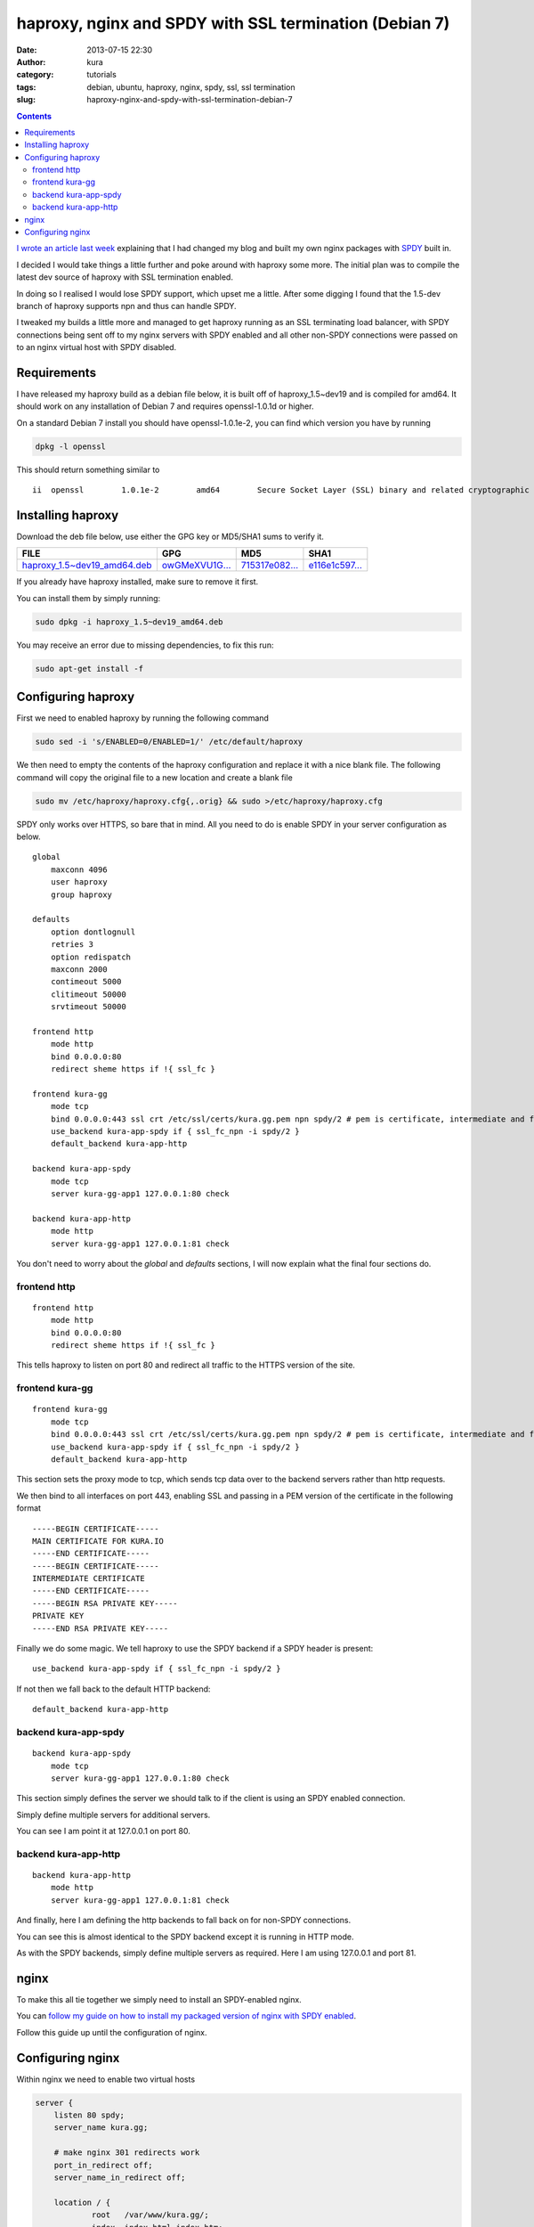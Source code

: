 haproxy, nginx and SPDY with SSL termination (Debian 7)
#######################################################
:date: 2013-07-15 22:30
:author: kura
:category: tutorials
:tags: debian, ubuntu, haproxy, nginx, spdy, ssl, ssl termination
:slug: haproxy-nginx-and-spdy-with-ssl-termination-debian-7

.. contents::
    :backlinks: none

`I wrote an article last week`_ explaining that I had changed my blog
and built my own nginx packages with `SPDY`_ built in.

.. _`I wrote an article last week`: /2013/07/10/nginx-spdy-and-ngx-pagespeed/
.. _`SPDY`: http://www.chromium.org/spdy

I decided I would take things a little further and poke around with
haproxy some more. The initial plan was to compile the latest dev
source of haproxy with SSL termination enabled.

In doing so I realised I would lose SPDY support, which upset me a
little. After some digging I found that the 1.5-dev branch of
haproxy supports npn and thus can handle SPDY.

I tweaked my builds a little more and managed to get haproxy
running as an SSL terminating load balancer, with SPDY connections
being sent off to my nginx servers with SPDY enabled and all other
non-SPDY connections were passed on to an nginx virtual host with
SPDY disabled.

Requirements
============

I have released my haproxy build as a debian file below, it is built
off of haproxy_1.5~dev19 and is compiled for amd64. It should work on
any installation of Debian 7 and requires openssl-1.0.1d or higher.

On a standard Debian 7 install you should have openssl-1.0.1e-2, you
can find which version you have by running

.. code-block:: bash

    dpkg -l openssl

This should return something similar to

::

    ii  openssl        1.0.1e-2        amd64        Secure Socket Layer (SSL) binary and related cryptographic tools

Installing haproxy
==================

Download the deb file below, use either the GPG key or MD5/SHA1 sums to verify it.

+---------------------------------------+------------------+------------------+------------------+
| FILE                                  | GPG              | MD5              | SHA1             |
+=======================================+==================+==================+==================+
| `haproxy_1.5~dev19_amd64.deb`_        | `owGMeXVU1G...`_ | `715317e082...`_ | `e116e1c597...`_ |
+---------------------------------------+------------------+------------------+------------------+


.. _`haproxy_1.5~dev19_amd64.deb`: /files/haproxy_1.5~dev19_amd64.deb
.. _`owGMeXVU1G...`: /files/haproxy_1.5~dev19_amd64.deb.asc
.. _`715317e082...`: /files/haproxy_1.5~dev19_amd64.deb.md5
.. _`e116e1c597...`: /files/haproxy_1.5~dev19_amd64.deb.sha1

If you already have haproxy installed, make sure to remove it first.

You can install them by simply running:

.. code-block:: bash

    sudo dpkg -i haproxy_1.5~dev19_amd64.deb

You may receive an error due to missing dependencies, to fix this run:

.. code-block:: bash

    sudo apt-get install -f

Configuring haproxy
===================

First we need to enabled haproxy by running the following command

.. code-block:: bash

    sudo sed -i 's/ENABLED=0/ENABLED=1/' /etc/default/haproxy

We then need to empty the contents of the haproxy configuration and
replace it with a nice blank file. The following command will copy
the original file to a new location and create a blank file

.. code-block:: bash

    sudo mv /etc/haproxy/haproxy.cfg{,.orig} && sudo >/etc/haproxy/haproxy.cfg

SPDY only works over HTTPS, so bare that in mind. All you need to do is
enable SPDY in your server configuration as below.

::

    global
        maxconn 4096
        user haproxy
        group haproxy

    defaults
        option dontlognull
        retries 3
        option redispatch
        maxconn 2000
        contimeout 5000
        clitimeout 50000
        srvtimeout 50000

    frontend http
        mode http
        bind 0.0.0.0:80
        redirect sheme https if !{ ssl_fc }

    frontend kura-gg
        mode tcp
        bind 0.0.0.0:443 ssl crt /etc/ssl/certs/kura.gg.pem npn spdy/2 # pem is certificate, intermediate and finally private key
        use_backend kura-app-spdy if { ssl_fc_npn -i spdy/2 }
        default_backend kura-app-http

    backend kura-app-spdy
        mode tcp
        server kura-gg-app1 127.0.0.1:80 check

    backend kura-app-http
        mode http
        server kura-gg-app1 127.0.0.1:81 check

You don't need to worry about the *global* and *defaults* sections, I will now
explain what the final four sections do.

frontend http
-------------

::

    frontend http
        mode http
        bind 0.0.0.0:80
        redirect sheme https if !{ ssl_fc }

This tells haproxy to listen on port 80 and redirect all traffic
to the HTTPS version of the site.

frontend kura-gg
----------------

::

    frontend kura-gg
        mode tcp
        bind 0.0.0.0:443 ssl crt /etc/ssl/certs/kura.gg.pem npn spdy/2 # pem is certificate, intermediate and finally private key
        use_backend kura-app-spdy if { ssl_fc_npn -i spdy/2 }
        default_backend kura-app-http

This section sets the proxy mode to tcp, which sends tcp
data over to the backend servers rather than http requests.

We then bind to all interfaces on port 443, enabling SSL and
passing in a PEM version of the certificate in the following
format

::

    -----BEGIN CERTIFICATE-----
    MAIN CERTIFICATE FOR KURA.IO
    -----END CERTIFICATE-----
    -----BEGIN CERTIFICATE-----
    INTERMEDIATE CERTIFICATE
    -----END CERTIFICATE-----
    -----BEGIN RSA PRIVATE KEY-----
    PRIVATE KEY
    -----END RSA PRIVATE KEY-----

Finally we do some magic. We tell haproxy to use
the SPDY backend if a SPDY header is present::

    use_backend kura-app-spdy if { ssl_fc_npn -i spdy/2 }

If not then we fall back to the default HTTP backend::

        default_backend kura-app-http

backend kura-app-spdy
---------------------

::

    backend kura-app-spdy
        mode tcp
        server kura-gg-app1 127.0.0.1:80 check

This section simply defines the server we should talk to if
the client is using an SPDY enabled connection.

Simply define multiple servers for additional servers.

You can see I am point it at 127.0.0.1 on port 80.

backend kura-app-http
---------------------

::

    backend kura-app-http
        mode http
        server kura-gg-app1 127.0.0.1:81 check

And finally, here I am defining the http backends
to fall back on for non-SPDY connections.

You can see this is almost identical to the SPDY
backend except it is running in HTTP mode.

As with the SPDY backends, simply define multiple
servers as required. Here I am using 127.0.0.1 and
port 81.

nginx
=====

To make this all tie together we simply need to
install an SPDY-enabled nginx.

You can `follow my guide on how to install my
packaged version of nginx with SPDY enabled`_.

.. _`follow my guide on how to install my packaged version of nginx with SPDY enabled`: /2013/07/10/nginx-spdy-and-ngx-pagespeed/

Follow this guide up until the configuration of nginx.

Configuring nginx
=================

Within nginx we need to enable two virtual hosts

.. code-block:: nginx

    server {
        listen 80 spdy;
        server_name kura.gg;

        # make nginx 301 redirects work
        port_in_redirect off;
        server_name_in_redirect off;

        location / {
                root   /var/www/kura.gg/;
                index  index.html index.htm;
        }
    }

    server {
        listen 81;
        server_name kura.gg;

        # make nginx 301 redirects work
        port_in_redirect off;
        server_name_in_redirect off;

        location / {
                root   /var/www/kura.gg/;
                index  index.html index.htm;
        }
    }

The first virtual host is our SPDY enabled host
which is configured to run on port 80.

The second is our standard HTTP host which is
running on port 81.

We have two lines *port_in_redirect* and *server_name_in_redirect*
set to *off* because otherwise nginx would try to redirect to
http://kura.gg:81/ and cause issues with haproxy.

It's a simple as that, you can test this using the `Firefox`_ and
`Chrome`_ extensions that show you websites with SPDY enabled.

.. _`Firefox`: https://addons.mozilla.org/en-us/firefox/addon/spdy-indicator/
.. _`Chrome`: https://chrome.google.com/webstore/detail/spdy-indicator/mpbpobfflnpcgagjijhmgnchggcjblin
